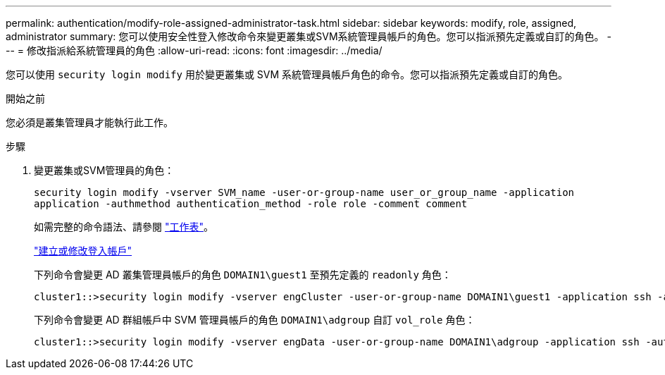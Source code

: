 ---
permalink: authentication/modify-role-assigned-administrator-task.html 
sidebar: sidebar 
keywords: modify, role, assigned, administrator 
summary: 您可以使用安全性登入修改命令來變更叢集或SVM系統管理員帳戶的角色。您可以指派預先定義或自訂的角色。 
---
= 修改指派給系統管理員的角色
:allow-uri-read: 
:icons: font
:imagesdir: ../media/


[role="lead"]
您可以使用 `security login modify` 用於變更叢集或 SVM 系統管理員帳戶角色的命令。您可以指派預先定義或自訂的角色。

.開始之前
您必須是叢集管理員才能執行此工作。

.步驟
. 變更叢集或SVM管理員的角色：
+
`security login modify -vserver SVM_name -user-or-group-name user_or_group_name -application application -authmethod authentication_method -role role -comment comment`

+
如需完整的命令語法、請參閱 link:config-worksheets-reference.html["工作表"]。

+
link:config-worksheets-reference.html["建立或修改登入帳戶"]

+
下列命令會變更 AD 叢集管理員帳戶的角色 `DOMAIN1\guest1` 至預先定義的 `readonly` 角色：

+
[listing]
----
cluster1::>security login modify -vserver engCluster -user-or-group-name DOMAIN1\guest1 -application ssh -authmethod domain -role readonly
----
+
下列命令會變更 AD 群組帳戶中 SVM 管理員帳戶的角色 `DOMAIN1\adgroup` 自訂 `vol_role` 角色：

+
[listing]
----
cluster1::>security login modify -vserver engData -user-or-group-name DOMAIN1\adgroup -application ssh -authmethod domain -role vol_role
----

